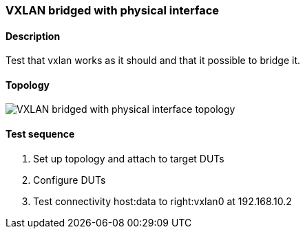 === VXLAN bridged with physical interface
==== Description
Test that vxlan works as it should and that it possible to bridge it.

==== Topology
ifdef::topdoc[]
image::{topdoc}../../test/case/ietf_interfaces/tunnel_bridged/topology.svg[VXLAN bridged with physical interface topology]
endif::topdoc[]
ifndef::topdoc[]
ifdef::testgroup[]
image::tunnel_bridged/topology.svg[VXLAN bridged with physical interface topology]
endif::testgroup[]
ifndef::testgroup[]
image::topology.svg[VXLAN bridged with physical interface topology]
endif::testgroup[]
endif::topdoc[]
==== Test sequence
. Set up topology and attach to target DUTs
. Configure DUTs
. Test connectivity host:data to right:vxlan0 at 192.168.10.2


<<<

